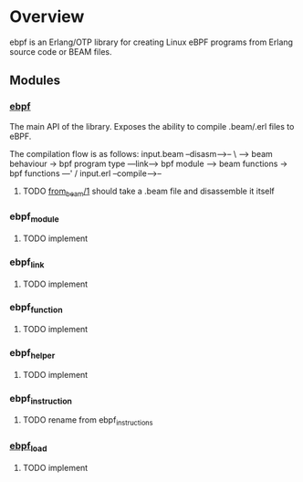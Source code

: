 * Overview
ebpf is an Erlang/OTP library for creating Linux eBPF programs
from Erlang source code or BEAM files.

** Modules
*** [[file:src/ebpf.erl::%25%25%25-------------------------------------------------------------------][ebpf]]
The main API of the library.
Exposes the ability to compile .beam/.erl files to eBPF.

The compilation flow is as follows:
input.beam --disasm-->--
                        \
                         --> beam behaviour -> bpf program type ---link--> bpf module
                         --> beam functions -> bpf functions ---'
                        /
input.erl --compile-->--
**** TODO [[file:src/ebpf.erl::from_beam(#beam_file{][from_beam/1]] should take a .beam file and disassemble it itself

*** ebpf_module
**** TODO implement

*** ebpf_link
**** TODO implement

*** ebpf_function
**** TODO implement

*** ebpf_helper
**** TODO implement

*** ebpf_instruction
**** TODO rename from ebpf_instructions

*** [[file:src/ebpf_load.erl::-module(ebpf_load).][ebpf_load]]
**** TODO implement
